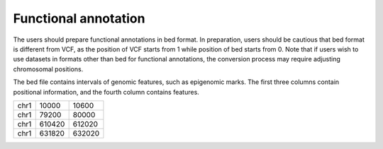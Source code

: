 ============================
Functional annotation
============================


The users should prepare functional annotations in bed format. In preparation, users should be cautious that bed format is different from VCF, as the position of VCF starts from 1 while position of bed starts from 0. Note that if users wish to use datasets in formats other than bed for functional annotations, the conversion process may require adjusting chromosomal positions.

The bed file contains intervals of genomic features, such as epigenomic marks. The first three columns contain positional information, and the fourth column contains features.

+------+--------+--------+
|chr1  | 10000  |  10600 |
+------+--------+--------+
|chr1  | 79200  |  80000 |
+------+--------+--------+
|chr1  | 610420 | 612020 |
+------+--------+--------+
|chr1  | 631820 | 632020 |
+------+--------+--------+

